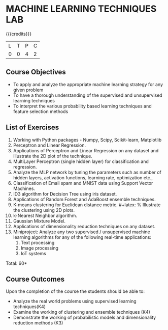 * MACHINE LEARNING TECHNIQUES LAB 
:properties:
:author: S Rajalakshmi, B Senthil Kumar
:date: 26 June 2018
:end:

{{{credits}}}
|L|T|P|C|
|0|0|4|2|

** Course Objectives
- To apply and analyze the appropriate machine learning strategy for any given problem 
- To have a thorough understanding of the supervised and unsupervised learning techniques 
- To interpret the various probability based learning techniques and feature selection methods 

** List of Exercises
1. Working with Python packages - Numpy, Scipy, Scikit-learn, Matplotlib
2. Perceptron and Linear Regression.
3. Applications of Perceptron and Linear Regression on any dataset and illustrate the 2D plot of the technique. 
4. MultiLayer Perceptron (single hidden layer) for classification and regression.
5. Analyze the MLP network by tuning the parameters such as number of hidden layers, activation functions, learning rate, optimization etc.,
6. Classification of Email spam and MNIST data using Support Vector Machines.
7. ID3 algorithm for Decision Tree using iris dataset.
8. Applications of Random Forest and AdaBoost ensemble techniques.
9. K-means clustering for Euclidean distance metric. #+latex: % Illustrate the clustering using 2D plots.
10. k-Nearest Neighbor algorithm.
11. Gaussian Mixture Model.
12. Applications of dimensionality reduction techniques on any dataset.
13. Miniproject: Analyze any two supervised / unsupervised machine
    learning algorithms for any of the following real-time
    applications:
    1. Text processing
    2. Image processing
    3. IoT systems

\begin{comment}
Students will implement some algorithms in python language. Other exercises can be done using built-in packages. 
\end{comment}

\hfill *Total: 60*

** Course Outcomes
Upon the completion of the course the students should be able to: 
- Analyze the real world problems using supervised learning techniques(K4)
- Examine the working of clustering and ensemble techniques (K4)
- Demonstrate the working of probabilistic models and dimensionality reduction methods (K3)
